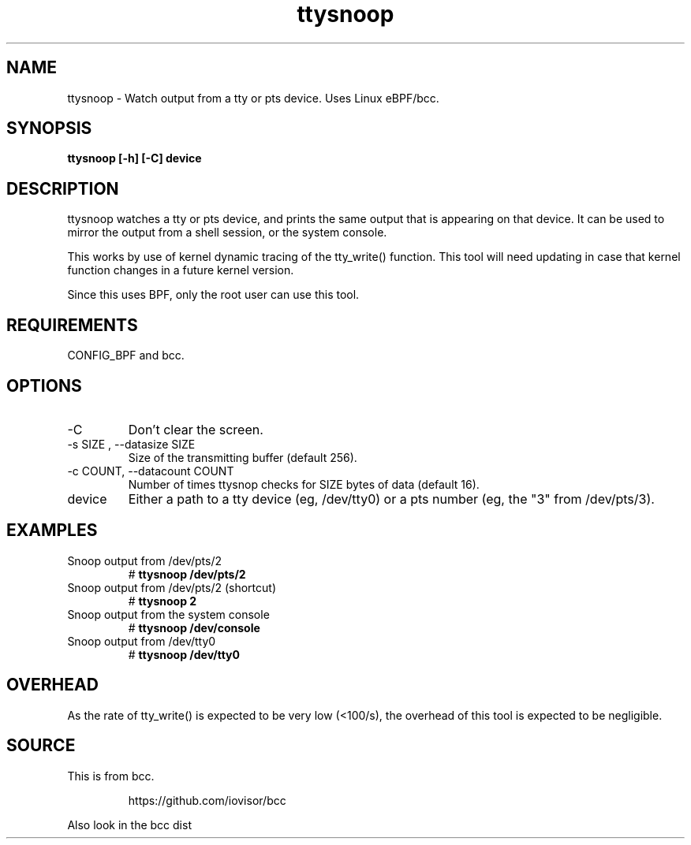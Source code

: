 .TH ttysnoop 8  "2016-02-08" "USER COMMANDS"
.SH NAME
ttysnoop \- Watch output from a tty or pts device. Uses Linux eBPF/bcc.
.SH SYNOPSIS
.B ttysnoop [\-h] [\-C] device
.SH DESCRIPTION
ttysnoop watches a tty or pts device, and prints the same output that is
appearing on that device. It can be used to mirror the output from a shell
session, or the system console.

This works by use of kernel dynamic tracing of the tty_write() function.
This tool will need updating in case that kernel function changes in a future
kernel version.

Since this uses BPF, only the root user can use this tool.
.SH REQUIREMENTS
CONFIG_BPF and bcc.
.SH OPTIONS
.TP
\-C
Don't clear the screen.
.TP
\-s SIZE , \-\-datasize SIZE
Size of the transmitting buffer (default 256).
.TP
\-c COUNT, \-\-datacount COUNT
Number of times ttysnop checks for SIZE bytes of data (default 16).
.TP
device
Either a path to a tty device (eg, /dev/tty0) or a pts number (eg, the "3"
from /dev/pts/3).
.SH EXAMPLES
.TP
Snoop output from /dev/pts/2
#
.B ttysnoop /dev/pts/2
.TP
Snoop output from /dev/pts/2 (shortcut)
#
.B ttysnoop 2
.TP
Snoop output from the system console
#
.B ttysnoop /dev/console
.TP
Snoop output from /dev/tty0
#
.B ttysnoop /dev/tty0
.SH OVERHEAD
As the rate of tty_write() is expected to be very low (<100/s), the overhead
of this tool is expected to be negligible.
.SH SOURCE
This is from bcc.
.IP
https://github.com/iovisor/bcc
.PP
Also look in the bcc dist
